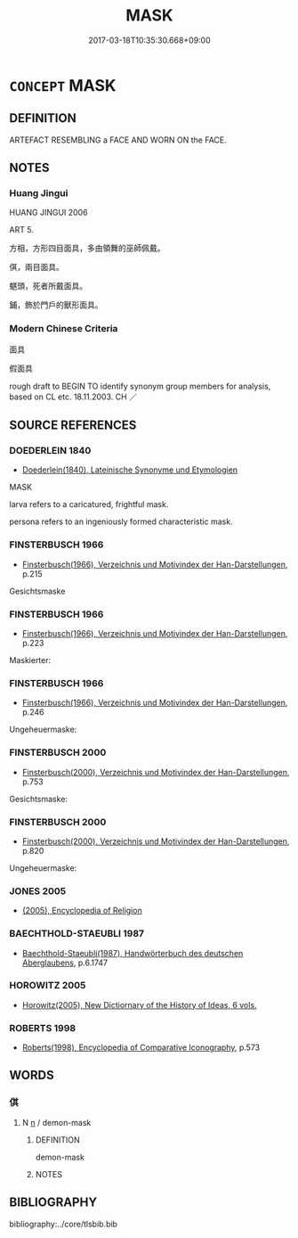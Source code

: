 # -*- mode: mandoku-tls-view -*-
#+TITLE: MASK
#+DATE: 2017-03-18T10:35:30.668+09:00        
#+STARTUP: content
* =CONCEPT= MASK
:PROPERTIES:
:CUSTOM_ID: uuid-cfdd6a95-bb45-47f8-9985-554cec5012e3
:SYNONYM+:  DISGUISE
:SYNONYM+:  FALSE FACE
:SYNONYM+:  HISTORICAL DOMINO
:SYNONYM+:  VISOR
:TR_ZH: 面具
:END:
** DEFINITION

ARTEFACT RESEMBLING a FACE AND WORN ON the FACE.

** NOTES

*** Huang Jingui
HUANG JINGUI 2006

ART 5.

方相，方形四目面具，多由領舞的巫師佩戴。

倛，兩目面具。

魌頭，死者所戴面具。

鋪，飾於門戶的獸形面具。

*** Modern Chinese Criteria
面具

假面具

rough draft to BEGIN TO identify synonym group members for analysis, based on CL etc. 18.11.2003. CH ／

** SOURCE REFERENCES
*** DOEDERLEIN 1840
 - [[cite:DOEDERLEIN-1840][Doederlein(1840), Lateinische Synonyme und Etymologien]]

MASK

larva refers to a caricatured, frightful mask.

persona refers to an ingeniously formed characteristic mask.

*** FINSTERBUSCH 1966
 - [[cite:FINSTERBUSCH-1966][Finsterbusch(1966), Verzeichnis und Motivindex der Han-Darstellungen]], p.215


Gesichtsmaske

*** FINSTERBUSCH 1966
 - [[cite:FINSTERBUSCH-1966][Finsterbusch(1966), Verzeichnis und Motivindex der Han-Darstellungen]], p.223


Maskierter:

*** FINSTERBUSCH 1966
 - [[cite:FINSTERBUSCH-1966][Finsterbusch(1966), Verzeichnis und Motivindex der Han-Darstellungen]], p.246


Ungeheuermaske:

*** FINSTERBUSCH 2000
 - [[cite:FINSTERBUSCH-2000][Finsterbusch(2000), Verzeichnis und Motivindex der Han-Darstellungen]], p.753


Gesichtsmaske:

*** FINSTERBUSCH 2000
 - [[cite:FINSTERBUSCH-2000][Finsterbusch(2000), Verzeichnis und Motivindex der Han-Darstellungen]], p.820


Ungeheuermaske:

*** JONES 2005
 - [[cite:JONES-2005][(2005), Encyclopedia of Religion]]
*** BAECHTHOLD-STAEUBLI 1987
 - [[cite:BAECHTHOLD-STAEUBLI-1987][Baechthold-Staeubli(1987), Handwörterbuch des deutschen Aberglaubens]], p.6.1747

*** HOROWITZ 2005
 - [[cite:HOROWITZ-2005][Horowitz(2005), New Dictiornary of the History of Ideas, 6 vols.]]
*** ROBERTS 1998
 - [[cite:ROBERTS-1998][Roberts(1998), Encyclopedia of Comparative Iconography]], p.573

** WORDS
   :PROPERTIES:
   :VISIBILITY: children
   :END:
*** 倛 
:PROPERTIES:
:CUSTOM_ID: uuid-4a0369ea-1275-4f4d-9330-c7d58c8f741a
:Char+: 倛(9,8/10) 
:END: 
**** N [[tls:syn-func::#uuid-8717712d-14a4-4ae2-be7a-6e18e61d929b][n]] / demon-mask
:PROPERTIES:
:CUSTOM_ID: uuid-3c286012-774e-40bc-b947-2d6259563ff2
:END:
****** DEFINITION

demon-mask

****** NOTES

** BIBLIOGRAPHY
bibliography:../core/tlsbib.bib
